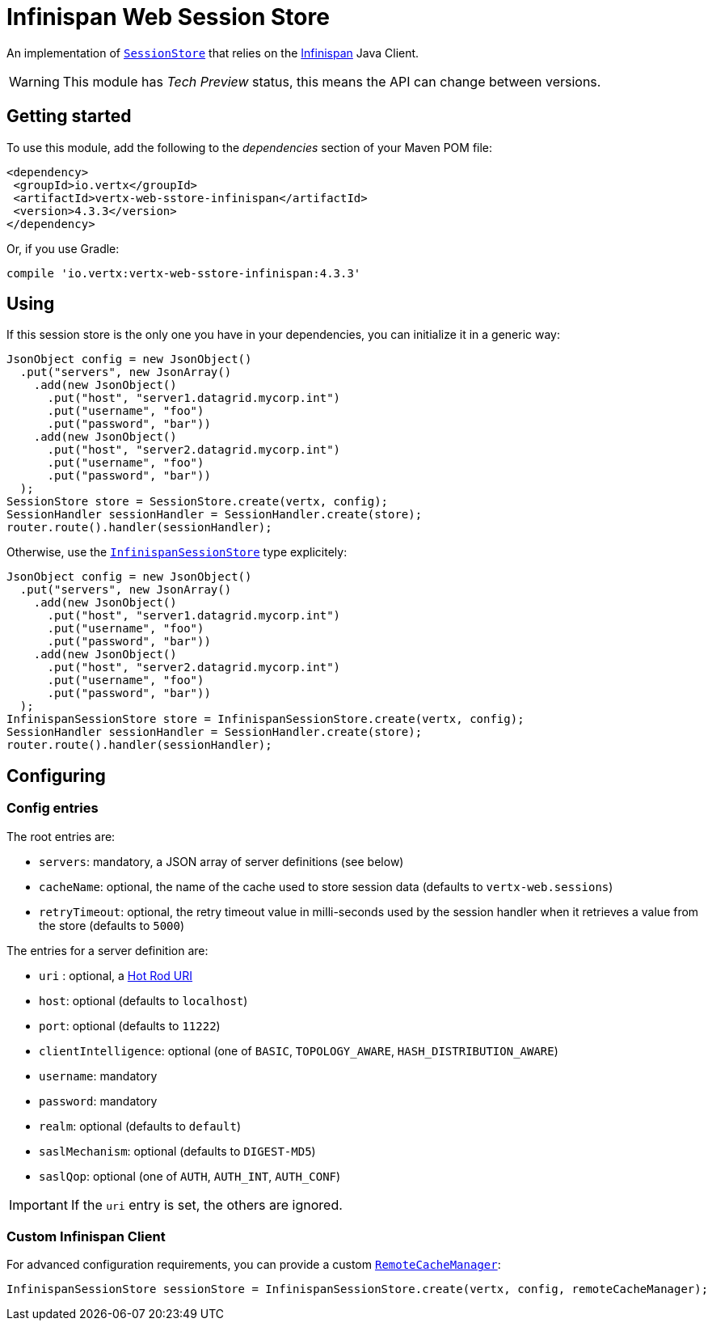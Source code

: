 = Infinispan Web Session Store

An implementation of `link:../../apidocs/io/vertx/ext/web/sstore/SessionStore.html[SessionStore]` that relies on the https://infinispan.org/[Infinispan] Java Client.

WARNING: This module has _Tech Preview_ status, this means the API can change between versions.

== Getting started

To use this module, add the following to the _dependencies_ section of your Maven POM file:

[source,xml,subs="+attributes"]
----
<dependency>
 <groupId>io.vertx</groupId>
 <artifactId>vertx-web-sstore-infinispan</artifactId>
 <version>4.3.3</version>
</dependency>
----

Or, if you use Gradle:

[source,groovy,subs="+attributes"]
----
compile 'io.vertx:vertx-web-sstore-infinispan:4.3.3'
----

== Using

If this session store is the only one you have in your dependencies, you can initialize it in a generic way:

[source,java]
----
JsonObject config = new JsonObject()
  .put("servers", new JsonArray()
    .add(new JsonObject()
      .put("host", "server1.datagrid.mycorp.int")
      .put("username", "foo")
      .put("password", "bar"))
    .add(new JsonObject()
      .put("host", "server2.datagrid.mycorp.int")
      .put("username", "foo")
      .put("password", "bar"))
  );
SessionStore store = SessionStore.create(vertx, config);
SessionHandler sessionHandler = SessionHandler.create(store);
router.route().handler(sessionHandler);
----

Otherwise, use the `link:../../apidocs/io/vertx/ext/web/sstore/infinispan/InfinispanSessionStore.html[InfinispanSessionStore]` type explicitely:

[source,java]
----
JsonObject config = new JsonObject()
  .put("servers", new JsonArray()
    .add(new JsonObject()
      .put("host", "server1.datagrid.mycorp.int")
      .put("username", "foo")
      .put("password", "bar"))
    .add(new JsonObject()
      .put("host", "server2.datagrid.mycorp.int")
      .put("username", "foo")
      .put("password", "bar"))
  );
InfinispanSessionStore store = InfinispanSessionStore.create(vertx, config);
SessionHandler sessionHandler = SessionHandler.create(store);
router.route().handler(sessionHandler);
----

== Configuring

=== Config entries

The root entries are:

* `servers`: mandatory, a JSON array of server definitions (see below)
* `cacheName`: optional, the name of the cache used to store session data (defaults to `vertx-web.sessions`)
* `retryTimeout`: optional, the retry timeout value in milli-seconds used by the session handler when it retrieves a value from the store (defaults to `5000`)

The entries for a server definition are:

* `uri` : optional, a https://infinispan.org/blog/2020/05/26/hotrod-uri/[Hot Rod URI]
* `host`: optional (defaults to `localhost`)
* `port`: optional (defaults to `11222`)
* `clientIntelligence`: optional (one of `BASIC`, `TOPOLOGY_AWARE`, `HASH_DISTRIBUTION_AWARE`)
* `username`: mandatory
* `password`: mandatory
* `realm`: optional (defaults to `default`)
* `saslMechanism`: optional (defaults to `DIGEST-MD5`)
* `saslQop`: optional (one of `AUTH`, `AUTH_INT`, `AUTH_CONF`)

IMPORTANT: If the `uri` entry is set, the others are ignored.

=== Custom Infinispan Client

For advanced configuration requirements, you can provide a custom https://docs.jboss.org/infinispan/12.1/apidocs/org/infinispan/client/hotrod/RemoteCacheManager.html[`RemoteCacheManager`]:

[source,java]
----
InfinispanSessionStore sessionStore = InfinispanSessionStore.create(vertx, config, remoteCacheManager);
----